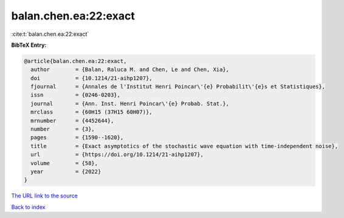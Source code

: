 balan.chen.ea:22:exact
======================

:cite:t:`balan.chen.ea:22:exact`

**BibTeX Entry:**

.. code-block:: bibtex

   @article{balan.chen.ea:22:exact,
     author        = {Balan, Raluca M. and Chen, Le and Chen, Xia},
     doi           = {10.1214/21-aihp1207},
     fjournal      = {Annales de l'Institut Henri Poincar\'{e} Probabilit\'{e}s et Statistiques},
     issn          = {0246-0203},
     journal       = {Ann. Inst. Henri Poincar\'{e} Probab. Stat.},
     mrclass       = {60H15 (37H15 60H07)},
     mrnumber      = {4452644},
     number        = {3},
     pages         = {1590--1620},
     title         = {Exact asymptotics of the stochastic wave equation with time-independent noise},
     url           = {https://doi.org/10.1214/21-aihp1207},
     volume        = {58},
     year          = {2022}
   }
`The URL link to the source <https://doi.org/10.1214/21-aihp1207>`_


`Back to index <../By-Cite-Keys.html>`_
